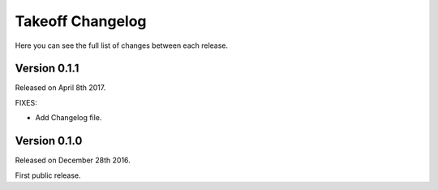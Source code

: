 ..
    FIXME
    
Takeoff Changelog
=================

Here you can see the full list of changes between each release.

Version 0.1.1
-------------

Released on April 8th 2017.

FIXES:

* Add Changelog file.

Version 0.1.0
-------------

Released on December 28th 2016.

First public release.
